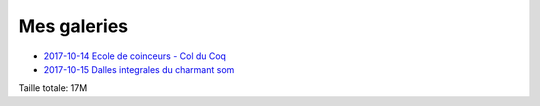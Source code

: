 Mes galeries
============

- `2017-10-14 Ecole de coinceurs - Col du Coq <./2017-10-14_Ecole_de_coinceurs_-_Col_du_Coq>`_
- `2017-10-15 Dalles integrales du charmant som <./2017-10-15_Dalles_integrales_du_charmant_som>`_

Taille totale: 17M
